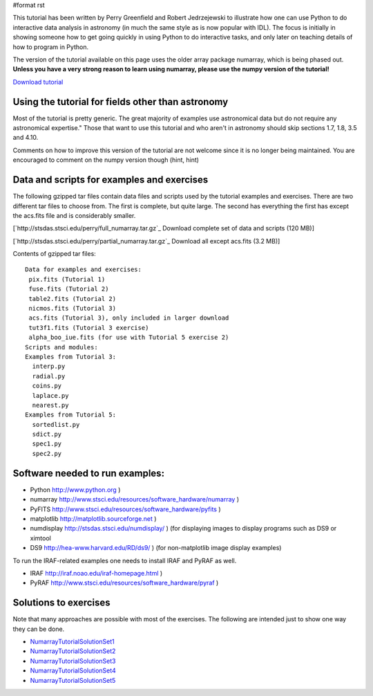 #format rst

This tutorial has been written by Perry Greenfield and Robert Jedrzejewski to illustrate how one can use Python to do interactive data analysis in astronomy (in much the same style as is now popular with IDL). The focus is initially in showing someone how to get going quickly in using Python to do interactive tasks, and only later on teaching details of how to program in Python.

The version of the tutorial available on this page uses the older array package numarray, which is being phased out. **Unless you have a very strong reason to learn using numarray, please use the numpy version of the tutorial!**

`Download tutorial <http://stsdas.stsci.edu/perry/pydatatut_numarray.pdf>`_

Using the tutorial for fields other than astronomy
--------------------------------------------------

Most of the tutorial is pretty generic. The great majority of examples use astronomical data but do not require any astronomical expertise." Those that want to use this tutorial and who aren't in astronomy should skip sections 1.7, 1.8, 3.5 and 4.10.

Comments on how to improve this version of the tutorial are not welcome since it is no longer being maintained. You are encouraged to comment on the numpy version though (hint, hint)

Data and scripts for examples and exercises
-------------------------------------------

The following gzipped tar files contain data files and scripts used by the tutorial examples and exercises. There are two different tar files to choose from. The first is complete, but quite large. The second has everything the first has except the acs.fits file and is considerably smaller.

[`http://stsdas.stsci.edu/perry/full_numarray.tar.gz`_ Download complete set of data and scripts (120 MB)]

[`http://stsdas.stsci.edu/perry/partial_numarray.tar.gz`_ Download all except acs.fits (3.2 MB)]

Contents of gzipped tar files:

::

    Data for examples and exercises:
     pix.fits (Tutorial 1)
     fuse.fits (Tutorial 2)
     table2.fits (Tutorial 2)
     nicmos.fits (Tutorial 3)
     acs.fits (Tutorial 3), only included in larger download
     tut3f1.fits (Tutorial 3 exercise)
     alpha_boo_iue.fits (for use with Tutorial 5 exercise 2)
    Scripts and modules:
    Examples from Tutorial 3:
      interp.py
      radial.py
      coins.py
      laplace.py
      nearest.py
    Examples from Tutorial 5:
      sortedlist.py
      sdict.py
      spec1.py
      spec2.py

Software needed to run examples:
--------------------------------

* Python  http://www.python.org )

* numarray  http://www.stsci.edu/resources/software_hardware/numarray )

* PyFITS  http://www.stsci.edu/resources/software_hardware/pyfits )

* matplotlib  http://matplotlib.sourceforge.net )

* numdisplay  http://stsdas.stsci.edu/numdisplay/ ) (for displaying images to display programs such as DS9 or ximtool

* DS9  http://hea-www.harvard.edu/RD/ds9/ ) (for non-matplotlib image display examples)

To run the IRAF-related examples one needs to install IRAF and PyRAF as well.

* IRAF  http://iraf.noao.edu/iraf-homepage.html )

* PyRAF  http://www.stsci.edu/resources/software_hardware/pyraf )

Solutions to exercises
----------------------

Note that many approaches are possible with most of the exercises. The following are intended just to show one way they can be done.

* NumarrayTutorialSolutionSet1_

* NumarrayTutorialSolutionSet2_

* NumarrayTutorialSolutionSet3_

* NumarrayTutorialSolutionSet4_

* NumarrayTutorialSolutionSet5_

.. ############################################################################

.. _NumarrayTutorialSolutionSet1: ../NumarrayTutorialSolutionSet1

.. _NumarrayTutorialSolutionSet2: ../NumarrayTutorialSolutionSet2

.. _NumarrayTutorialSolutionSet3: ../NumarrayTutorialSolutionSet3

.. _NumarrayTutorialSolutionSet4: ../NumarrayTutorialSolutionSet4

.. _NumarrayTutorialSolutionSet5: ../NumarrayTutorialSolutionSet5

